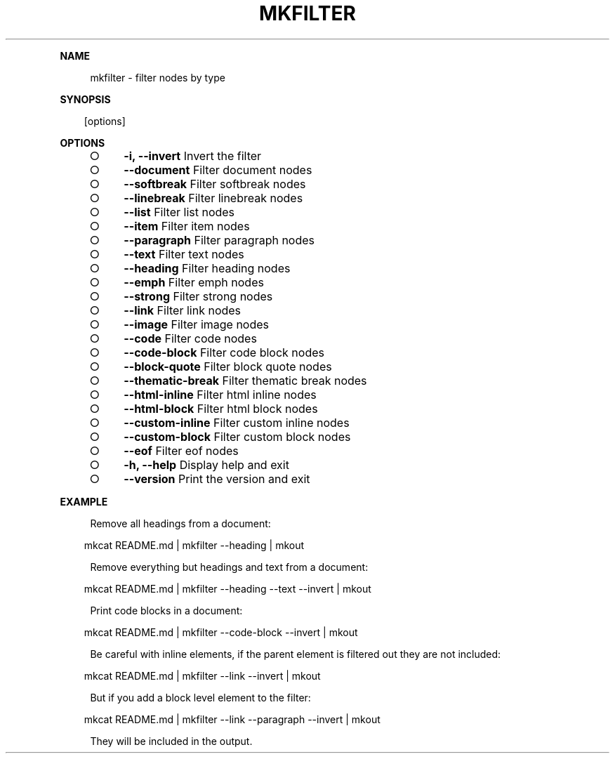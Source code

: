 .\" Generated by mkdoc on Mon Apr 18 2016 10:30:29 GMT+0800 (WITA)
.TH "MKFILTER" "1" "April, 2016" "mkfilter 1.0" "User Commands"
.de nl
.sp 0
..
.de hr
.sp 1
.nf
.ce
.in 4
\l’80’
.fi
..
.de h1
.RE
.sp 1
\fB\\$1\fR
.RS 4
..
.de h2
.RE
.sp 1
.in 4
\fB\\$1\fR
.RS 6
..
.de h3
.RE
.sp 1
.in 6
\fB\\$1\fR
.RS 8
..
.de h4
.RE
.sp 1
.in 8
\fB\\$1\fR
.RS 10
..
.de h5
.RE
.sp 1
.in 10
\fB\\$1\fR
.RS 12
..
.de h6
.RE
.sp 1
.in 12
\fB\\$1\fR
.RS 14
..
.h1 "NAME"
.P
mkfilter \- filter nodes by type
.nl
.h1 "SYNOPSIS"
.PP
.in 10
[options]
.h1 "OPTIONS"
.BL
.IP "\[ci]" 4
\fB\-i, \-\-invert\fR Invert the filter
.nl
.IP "\[ci]" 4
\fB\-\-document\fR Filter document nodes
.nl
.IP "\[ci]" 4
\fB\-\-softbreak\fR Filter softbreak nodes
.nl
.IP "\[ci]" 4
\fB\-\-linebreak\fR Filter linebreak nodes
.nl
.IP "\[ci]" 4
\fB\-\-list\fR Filter list nodes
.nl
.IP "\[ci]" 4
\fB\-\-item\fR Filter item nodes
.nl
.IP "\[ci]" 4
\fB\-\-paragraph\fR Filter paragraph nodes
.nl
.IP "\[ci]" 4
\fB\-\-text\fR Filter text nodes
.nl
.IP "\[ci]" 4
\fB\-\-heading\fR Filter heading nodes
.nl
.IP "\[ci]" 4
\fB\-\-emph\fR Filter emph nodes
.nl
.IP "\[ci]" 4
\fB\-\-strong\fR Filter strong nodes
.nl
.IP "\[ci]" 4
\fB\-\-link\fR Filter link nodes
.nl
.IP "\[ci]" 4
\fB\-\-image\fR Filter image nodes
.nl
.IP "\[ci]" 4
\fB\-\-code\fR Filter code nodes
.nl
.IP "\[ci]" 4
\fB\-\-code\-block\fR Filter code block nodes
.nl
.IP "\[ci]" 4
\fB\-\-block\-quote\fR Filter block quote nodes
.nl
.IP "\[ci]" 4
\fB\-\-thematic\-break\fR Filter thematic break nodes
.nl
.IP "\[ci]" 4
\fB\-\-html\-inline\fR Filter html inline nodes
.nl
.IP "\[ci]" 4
\fB\-\-html\-block\fR Filter html block nodes
.nl
.IP "\[ci]" 4
\fB\-\-custom\-inline\fR Filter custom inline nodes
.nl
.IP "\[ci]" 4
\fB\-\-custom\-block\fR Filter custom block nodes
.nl
.IP "\[ci]" 4
\fB\-\-eof\fR Filter eof nodes
.nl
.IP "\[ci]" 4
\fB\-h, \-\-help\fR Display help and exit
.nl
.IP "\[ci]" 4
\fB\-\-version\fR Print the version and exit
.nl
.EL
.h1 "EXAMPLE"
.P
Remove all headings from a document:
.nl
.PP
.in 10
mkcat README.md | mkfilter \-\-heading | mkout
.br

.P
Remove everything but headings and text from a document:
.nl
.PP
.in 10
mkcat README.md | mkfilter \-\-heading \-\-text \-\-invert | mkout
.br

.P
Print code blocks in a document:
.nl
.PP
.in 10
mkcat README.md | mkfilter \-\-code\-block \-\-invert | mkout
.br

.P
Be careful with inline elements, if the parent element is filtered out they are not included:
.nl
.PP
.in 10
mkcat README.md | mkfilter \-\-link \-\-invert | mkout
.br

.P
But if you add a block level element to the filter:
.nl
.PP
.in 10
mkcat README.md | mkfilter \-\-link \-\-paragraph \-\-invert | mkout
.br

.P
They will be included in the output.
.nl